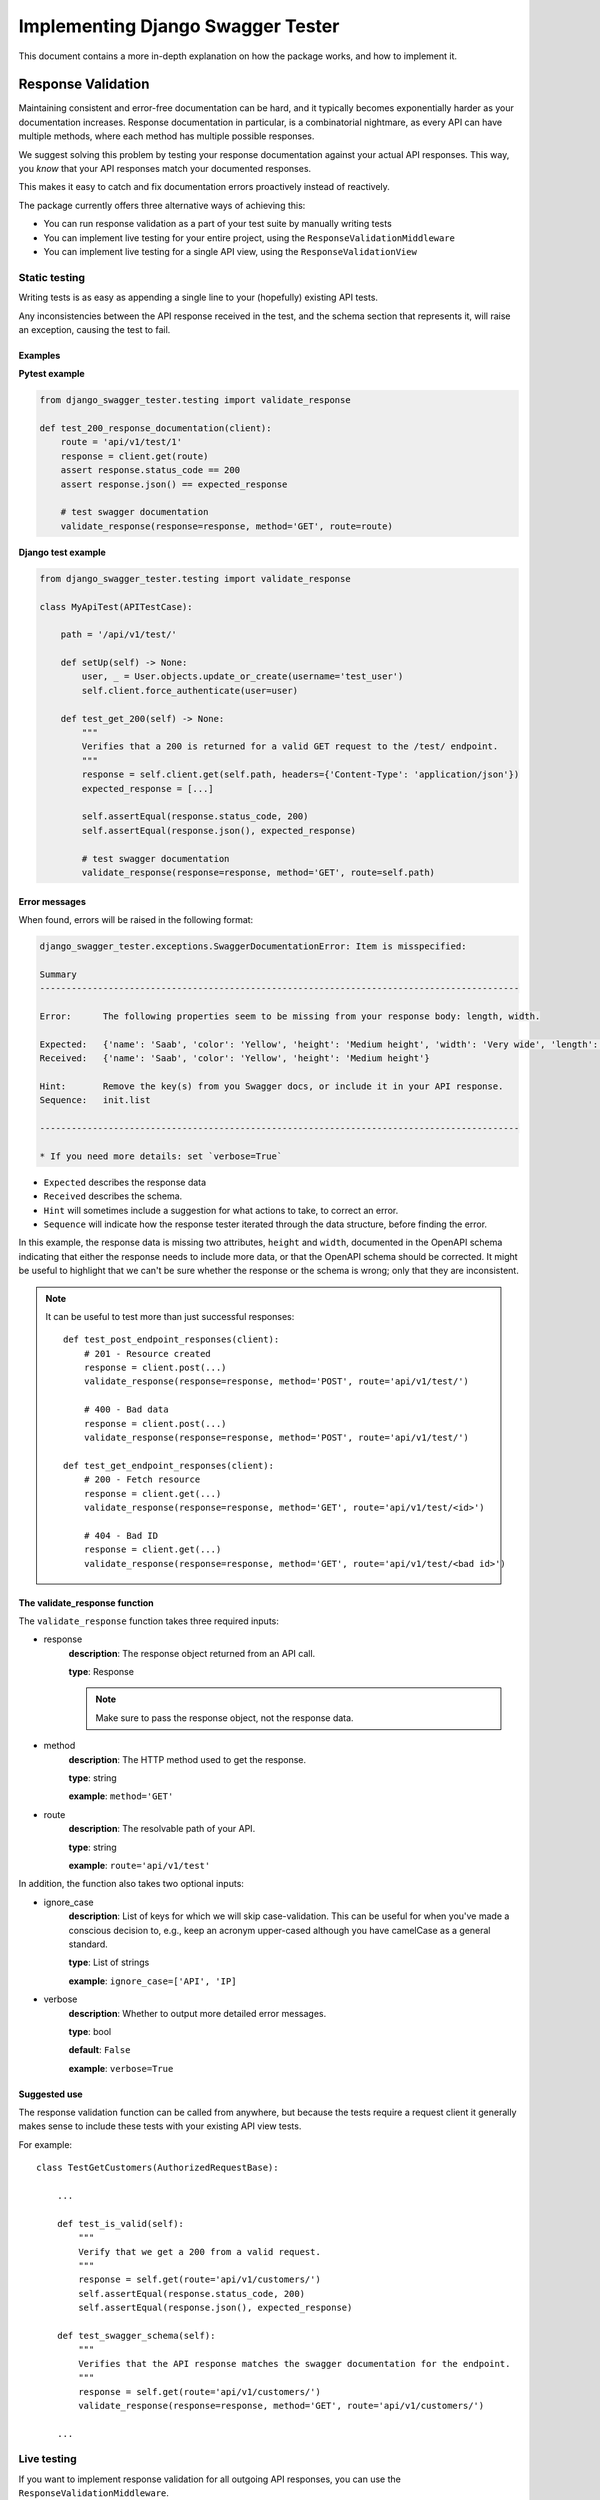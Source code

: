 .. _testing_with_django_swagger_tester:

**********************************
Implementing Django Swagger Tester
**********************************

This document contains a more in-depth explanation on how the package works, and how to implement it.

Response Validation
===================

Maintaining consistent and error-free documentation can be hard,
and it typically becomes exponentially harder as your documentation increases.
Response documentation in particular, is a combinatorial nightmare, as every API can have multiple methods,
where each method has multiple possible responses.

We suggest solving this problem by testing your response documentation against your actual API responses.
This way, you *know* that your API responses match your documented responses.

This makes it easy to catch and fix documentation errors proactively instead of reactively.

The package currently offers three alternative ways of achieving this:

- You can run response validation as a part of your test suite by manually writing tests
- You can implement live testing for your entire project, using the ``ResponseValidationMiddleware``
- You can implement live testing for a single API view, using the ``ResponseValidationView``

Static testing
--------------

Writing tests is as easy as appending a single line to your (hopefully) existing API tests.

Any inconsistencies between the API response received in the test, and the schema section that represents it, will raise an exception, causing the test to fail.

Examples
~~~~~~~~

**Pytest example**

.. code:: python

    from django_swagger_tester.testing import validate_response

    def test_200_response_documentation(client):
        route = 'api/v1/test/1'
        response = client.get(route)
        assert response.status_code == 200
        assert response.json() == expected_response

        # test swagger documentation
        validate_response(response=response, method='GET', route=route)

**Django test example**

.. code-block:: python

    from django_swagger_tester.testing import validate_response

    class MyApiTest(APITestCase):

        path = '/api/v1/test/'

        def setUp(self) -> None:
            user, _ = User.objects.update_or_create(username='test_user')
            self.client.force_authenticate(user=user)

        def test_get_200(self) -> None:
            """
            Verifies that a 200 is returned for a valid GET request to the /test/ endpoint.
            """
            response = self.client.get(self.path, headers={'Content-Type': 'application/json'})
            expected_response = [...]

            self.assertEqual(response.status_code, 200)
            self.assertEqual(response.json(), expected_response)

            # test swagger documentation
            validate_response(response=response, method='GET', route=self.path)

Error messages
~~~~~~~~~~~~~~

When found, errors will be raised in the following format:

.. code-block:: shell

    django_swagger_tester.exceptions.SwaggerDocumentationError: Item is misspecified:

    Summary
    -------------------------------------------------------------------------------------------

    Error:      The following properties seem to be missing from your response body: length, width.

    Expected:   {'name': 'Saab', 'color': 'Yellow', 'height': 'Medium height', 'width': 'Very wide', 'length': '2 meters'}
    Received:   {'name': 'Saab', 'color': 'Yellow', 'height': 'Medium height'}

    Hint:       Remove the key(s) from you Swagger docs, or include it in your API response.
    Sequence:   init.list

    -------------------------------------------------------------------------------------------

    * If you need more details: set `verbose=True`

- ``Expected`` describes the response data
- ``Received`` describes the schema.
- ``Hint`` will sometimes include a suggestion for what actions to take, to correct an error.
- ``Sequence`` will indicate how the response tester iterated through the data structure, before finding the error.

In this example, the response data is missing two attributes, ``height`` and ``width``, documented in the OpenAPI schema indicating that either the response needs to include more data, or that the OpenAPI schema should be corrected. It might be useful to highlight that we can't be sure whether the response or the schema is wrong; only that they are inconsistent.

.. Note::

    It can be useful to test more than just successful responses::

        def test_post_endpoint_responses(client):
            # 201 - Resource created
            response = client.post(...)
            validate_response(response=response, method='POST', route='api/v1/test/')

            # 400 - Bad data
            response = client.post(...)
            validate_response(response=response, method='POST', route='api/v1/test/')

        def test_get_endpoint_responses(client):
            # 200 - Fetch resource
            response = client.get(...)
            validate_response(response=response, method='GET', route='api/v1/test/<id>')

            # 404 - Bad ID
            response = client.get(...)
            validate_response(response=response, method='GET', route='api/v1/test/<bad id>')



The validate_response function
~~~~~~~~~~~~~~~~~~~~~~~~~~~~~~

The ``validate_response`` function takes three required inputs:

* response
    **description**: The response object returned from an API call.

    **type**: Response

    .. Note::

        Make sure to pass the response object, not the response data.

* method
    **description**: The HTTP method used to get the response.

    **type**: string

    **example**: ``method='GET'``


* route
    **description**: The resolvable path of your API.

    **type**: string

    **example**: ``route='api/v1/test'``


In addition, the function also takes two optional inputs:

* ignore_case
    **description**: List of keys for which we will skip case-validation. This can be useful for when you've made a conscious decision to, e.g., keep an acronym upper-cased although you have camelCase as a general standard.

    **type**: List of strings

    **example**: ``ignore_case=['API', 'IP]``

* verbose
    **description**: Whether to output more detailed error messages.

    **type**: bool

    **default**: ``False``

    **example**: ``verbose=True``


Suggested use
~~~~~~~~~~~~~

The response validation function can be called from anywhere,
but because the tests require a request client it generally makes sense to include
these tests with your existing API view tests.

For example::

    class TestGetCustomers(AuthorizedRequestBase):

        ...

        def test_is_valid(self):
            """
            Verify that we get a 200 from a valid request.
            """
            response = self.get(route='api/v1/customers/')
            self.assertEqual(response.status_code, 200)
            self.assertEqual(response.json(), expected_response)

        def test_swagger_schema(self):
            """
            Verifies that the API response matches the swagger documentation for the endpoint.
            """
            response = self.get(route='api/v1/customers/')
            validate_response(response=response, method='GET', route='api/v1/customers/')

        ...

Live testing
------------

If you want to implement response validation for all outgoing API responses, you can use the ``ResponseValidationMiddleware``.

The middleware validates all outgoing ``APIView`` responses with the ``application/json`` content-type. Any errors/inconsistencies are then logged using a settings-specified log-level.

Implementing the middleware
~~~~~~~~~~~~~~~~~~~~~~~~~~~

Simply add the middleware to your settings.py

.. code:: python

    MIDDLEWARE = [
        ...
        'django_swagger_tester.middleware.ResponseValidationMiddleware',
    ]


Live testing individual views
-----------------------------

If you want to add live validation to an individual view, it is as simple as replacing your DRF ``APIView`` import with ``ResponseValidationView``.

The view class
~~~~~~~~~~~~~~

To be clear, the only difference between the DRF ``APIView`` and our view is that we've overwritten the ``finalize_response`` method to include response validation before returning the response from the view.

It's so simple we can show you the whole class here:

.. code:: python

    class ResponseValidationView(APIView):
        def finalize_response(self, request, response, *args, **kwargs):
            """
            Adds response validation to the end of the original method.
            """
            response = super(ResponseValidationView, self).finalize_response(
                request, response, *args, **kwargs
            )
            if settings.view_settings.response_validation.debug:
                response.render()
                copied_response = copy_response(response)
                safe_validate_response(
                    response=copied_response,
                    path=request.path,
                    method=request.method,
                    func_logger=settings.view_settings.response_validation.logger,
                )
            return response

Example
~~~~~~~

An example view could look like this:

.. code:: python

    from rest_framework.status import HTTP_200_OK

    from django_swagger_tester.views import ResponseValidationView


    class Animals(ResponseValidationView):  # <-- add the view class here here
        def get(self, request, version: int):
            animals = {
                'dog': 'very cool',
                'monkey': 'very cool',
                'bird': 'mixed reviews',
            }
            return Response(animals, HTTP_200_OK)



Input Validation
================

As with your response documentation, it can be useful to test your
request body documentation to ensure it is, and remains, accurate.

To use the ``validate_input_serializer`` tester, you must be using Django Rest Framework's ``Serializer`` for input validation.

Example
-------

.. code-block:: python

    from myapp.api.serializers import MySerializer
    from django_swagger_tester.testing import validate_input_serializer


    def test_request_body_documentation(client):
        """
        Verifies that our request body documentation is representative of a valid request body.
        """
        validate_input_serializer(serializer=MySerializer, method='POST', route='api/v1/test/', camel_case_parser=True)

.. Note::

    The ``camel_case_parser`` argument can be set to ``True`` if your DRF API uses
    `djangorestframework-camel-case <https://github.com/vbabiy/djangorestframework-camel-case>`_'s
    ``CamelCaseJSONParser`` or ``CamelCaseJSONRenderer``. The ``camel_case_parser`` keyword argument defaults to False, unless you've set ```CAMEL_CASE_PARSER`` to True in the package setting.

validate_input_serializer
-------------------------

The ``validate_input_serializer`` function takes three required inputs:

* serializer
    **description**: The Serializer object used for validating API inputs.

    **type**: rest_framework.serializer.Serializer

* method
    **description**: The HTTP method used to get the response.

    **type**: string

    **example**: ``method='GET'``

* route
    **description**: The resolvable path of your API.

    **type**: string

    **example**: ``route='api/v1/test'``


In addition, the function also takes one optional input:

* camel_case_parser
    **description**: Whether or not to convert a camel-cased example to snake case before passing it to your serializer.

    **type**: boolean

    **example**: ``camel_case_parser=True``

.. Note::

    The ``CAMEL_CASE_PARSER`` project setting lets you specify a project-wide default for the ``camel_case_parser`` argument.

    See `configuration <configuration.html#camel-case-parser>`_ for more info.


Suggested Use
-------------

If you have a file for tests related to each view, input validation tests can be added to each file individually, like we would reccomend you do with response validation tests.
However, input validation tests are also well suited to live separately from your API view tests, because they do not require a database or a request client.

This allows you to put all your input tests into one file. This enables you to very simply test a whole suite of endpoints with very little code::

    from django.test import SimpleTestCase
    from django_swagger_tester.testing import validate_input_serializer

    from api.serializers.validation.request_bodies import ValidateDeleteOrderBody, ...


    class TestSwaggerInput(SimpleTestCase):
        endpoints = [
            {
                'api/v1/orders/': [
                    ('POST', ValidatePostOrderBody),
                    ('PUT', ValidatePutOrderBody),
                    ('DELETE', ValidateDeleteOrderBody)
                ]
            },
            {
                'api/v1/orders/<id>/entries/': [
                    ('POST', ValidatePostEntryBody),
                    ('PUT', ValidatePutEntryBody),
                    ('DELETE', ValidateEntryDeleteBody)
                ]
            },
        ]

        def test_swagger_input(self) -> None:
            """
            Verifies that the documented request bodies are valid.
            """
            for endpoint in self.endpoints:
                for route, values in endpoint.items():
                    for method, serializer in values:
                        validate_input_serializer(serializer=serializer, method=method, route=route)


Case checking
=============

In addition to providing test functions for input and response validation,
the implements case checking on all documented property names when you run these functions.

``Case`` in this case, refers to which naming convention your project uses for its property names.
For example, it might use
`camelCase <https://en.wikipedia.org/wiki/Camel_case>`_,
`snake_case <https://en.wikipedia.org/wiki/Snake_case>`_,
or other related formats; the point being that once you settle on a convention,
it is important to remain consistent.

Ignoring Keys
-------------

These checks run as background processes in the package, and will raise errors when a suspected
mistake is caught.

If the package finds an inconsistency in your schema that *you would like to keep
as it is*, you can pass a list of the names you would like to ignore using ``ignore_case``.

One example of this could be if you are camel casing your
responses, but you prefer to keep an abbreviation fully capitalized::

    from django_swgger_tester.testing import validate_response

    ...

    validate_response(..., route='/api/v1/myApi/', ignore_case=['GUID', 'IP'])


Disabling Case Checks
---------------------

If you prefer not to check your Swagger docs' parameter names, you can set ``CASE`` as ``None`` in the Django Swagger Tester settings.

.. _Drf_yasg: https://github.com/axnsan12/drf-yasg
